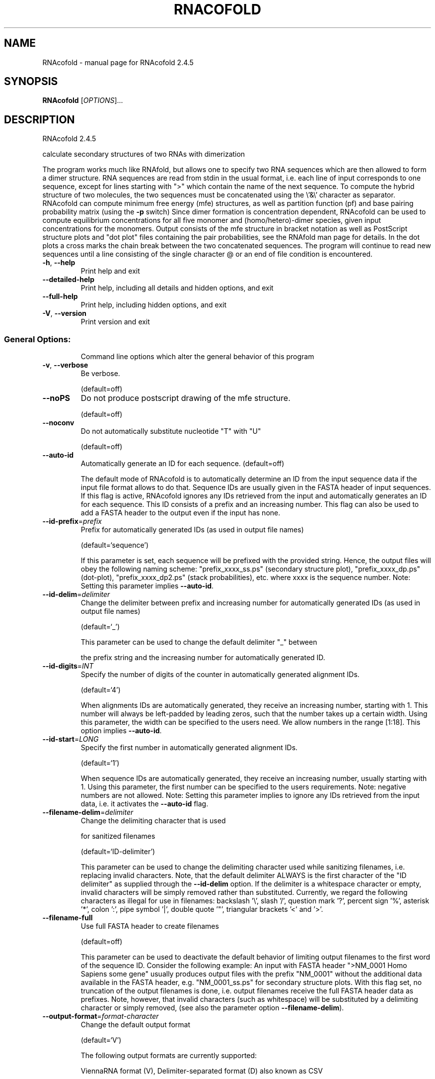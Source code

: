 .\" DO NOT MODIFY THIS FILE!  It was generated by help2man 1.47.6.
.TH RNACOFOLD "1" "April 2018" "RNAcofold 2.4.5" "User Commands"
.SH NAME
RNAcofold \- manual page for RNAcofold 2.4.5
.SH SYNOPSIS
.B RNAcofold
[\fI\,OPTIONS\/\fR]...
.SH DESCRIPTION
RNAcofold 2.4.5
.PP
calculate secondary structures of two RNAs with dimerization
.PP
The program works much like RNAfold, but allows one to specify two RNA
sequences which are then allowed to form a dimer structure. RNA sequences are
read from stdin in the usual format, i.e. each line of input corresponds to one
sequence, except for lines starting with ">" which contain the name of the
next sequence.
To compute the hybrid structure of two molecules, the two sequences must be
concatenated using the \e'&\e' character as separator.
RNAcofold can compute minimum free energy (mfe) structures, as well as
partition function (pf) and base pairing probability matrix (using the \fB\-p\fR
switch)
Since dimer formation is concentration dependent, RNAcofold can be used to
compute equilibrium concentrations for all five monomer and (homo/hetero)\-dimer
species, given input concentrations for the monomers.
Output consists of the mfe structure in bracket notation as well as PostScript
structure plots and "dot plot" files containing the pair probabilities, see
the RNAfold man page for details. In the dot plots a cross marks the chain
break between the two concatenated sequences.
The program will continue to read new sequences until a line consisting of the
single character @ or an end of file condition is encountered.
.TP
\fB\-h\fR, \fB\-\-help\fR
Print help and exit
.TP
\fB\-\-detailed\-help\fR
Print help, including all details and hidden
options, and exit
.TP
\fB\-\-full\-help\fR
Print help, including hidden options, and exit
.TP
\fB\-V\fR, \fB\-\-version\fR
Print version and exit
.SS "General Options:"
.IP
Command line options which alter the general behavior of this program
.TP
\fB\-v\fR, \fB\-\-verbose\fR
Be verbose.
.IP
(default=off)
.TP
\fB\-\-noPS\fR
Do not produce postscript drawing of the mfe
structure.
.IP
(default=off)
.TP
\fB\-\-noconv\fR
Do not automatically substitute nucleotide
"T" with "U"
.IP
(default=off)
.TP
\fB\-\-auto\-id\fR
Automatically generate an ID for each sequence.
(default=off)
.IP
The default mode of RNAcofold is to automatically determine an ID from the
input sequence data if the input file format allows to do that. Sequence IDs
are usually given in the FASTA header of input sequences. If this flag is
active, RNAcofold ignores any IDs retrieved from the input and automatically
generates an ID for each sequence. This ID consists of a prefix and an
increasing number. This flag can also be used to add a FASTA header to the
output even if the input has none.
.TP
\fB\-\-id\-prefix\fR=\fI\,prefix\/\fR
Prefix for automatically generated IDs (as used
in output file names)
.IP
(default=`sequence')
.IP
If this parameter is set, each sequence will be prefixed with the provided
string. Hence, the output files will obey the following naming scheme:
"prefix_xxxx_ss.ps" (secondary structure plot), "prefix_xxxx_dp.ps"
(dot\-plot), "prefix_xxxx_dp2.ps" (stack probabilities), etc. where xxxx is
the sequence number. Note: Setting this parameter implies \fB\-\-auto\-id\fR.
.TP
\fB\-\-id\-delim\fR=\fI\,delimiter\/\fR
Change the delimiter between prefix and
increasing number for automatically generated
IDs (as used in output file names)
.IP
(default=`_')
.IP
This parameter can be used to change the default delimiter "_" between
.IP
the prefix string and the increasing number for automatically generated ID.
.TP
\fB\-\-id\-digits\fR=\fI\,INT\/\fR
Specify the number of digits of the counter in
automatically generated alignment IDs.
.IP
(default=`4')
.IP
When alignments IDs are automatically generated, they receive an increasing
number, starting with 1. This number will always be left\-padded by leading
zeros, such that the number takes up a certain width. Using this parameter,
the width can be specified to the users need. We allow numbers in the range
[1:18]. This option implies \fB\-\-auto\-id\fR.
.TP
\fB\-\-id\-start\fR=\fI\,LONG\/\fR
Specify the first number in automatically
generated alignment IDs.
.IP
(default=`1')
.IP
When sequence IDs are automatically generated, they receive an increasing
number, usually starting with 1. Using this parameter, the first number can
be specified to the users requirements. Note: negative numbers are not
allowed.
Note: Setting this parameter implies to ignore any IDs retrieved from the
input data, i.e. it activates the \fB\-\-auto\-id\fR flag.
.TP
\fB\-\-filename\-delim\fR=\fI\,delimiter\/\fR
Change the delimiting character that is used
.IP
for sanitized filenames
.IP
(default=`ID\-delimiter')
.IP
This parameter can be used to change the delimiting character used while
sanitizing filenames, i.e. replacing invalid characters. Note, that the
default delimiter ALWAYS is the first character of the "ID delimiter" as
supplied through the \fB\-\-id\-delim\fR option. If the delimiter is a whitespace
character or empty, invalid characters will be simply removed rather than
substituted. Currently, we regard the following characters as illegal for use
in filenames: backslash '\e', slash '/', question mark '?', percent sign '%',
asterisk '*', colon ':', pipe symbol '|', double quote '"', triangular
brackets '<' and '>'.
.TP
\fB\-\-filename\-full\fR
Use full FASTA header to create filenames
.IP
(default=off)
.IP
This parameter can be used to deactivate the default behavior of limiting
output filenames to the first word of the sequence ID. Consider the following
example: An input with FASTA header ">NM_0001 Homo Sapiens some gene"
usually produces output files with the prefix "NM_0001" without the
additional data available in the FASTA header, e.g. "NM_0001_ss.ps" for
secondary structure plots. With this flag set, no truncation of the output
filenames is done, i.e. output filenames receive the full FASTA header data
as prefixes. Note, however, that invalid characters (such as whitespace) will
be substituted by a delimiting character or simply removed, (see also the
parameter option \fB\-\-filename\-delim\fR).
.TP
\fB\-\-output\-format\fR=\fI\,format\-character\/\fR
Change the default output format
.IP
(default=`V')
.IP
The following output formats are currently supported:
.IP
ViennaRNA format (V), Delimiter\-separated format (D) also known as CSV
.IP
format.
.TP
\fB\-\-csv\-delim\fR=\fI\,delimiter\/\fR
Change the delimiting character for
Delimiter\-separated output format, such as
CSV
.IP
(default=`,')
.IP
Delimiter\-separated output defaults to comma separated values (CSV), i.e. all
data in one data set is delimited by a comma character. This option allows
one to change the delimiting character to something else. Note, to switch to
tab\-separated data, use $'\et' as delimiting character.
.TP
\fB\-\-csv\-noheader\fR
Do not print header for Delimiter\-separated
output, such as CSV
.IP
(default=off)
.SS "Structure Constraints:"
.IP
Command line options to interact with the structure constraints feature of
this program
.TP
\fB\-\-maxBPspan\fR=\fI\,INT\/\fR
Set the maximum base pair span
.IP
(default=`\-1')
.TP
\fB\-C\fR, \fB\-\-constraint[=\fR<filename>] Calculate structures subject to constraints.
(default=`')
.IP
The program reads first the sequence, then a string containing constraints on
the structure encoded with the symbols:
.IP
\&. (no constraint for this base)
.IP
| (the corresponding base has to be paired
.IP
x (the base is unpaired)
.IP
< (base i is paired with a base j>i)
.IP
\f(CW> (base i is paired with a base j<i)\fR
.IP
and matching brackets ( ) (base i pairs base j)
.IP
With the exception of "|", constraints will disallow all pairs conflicting
with the constraint. This is usually sufficient to enforce the constraint,
but occasionally a base may stay unpaired in spite of constraints. PF folding
ignores constraints of type "|".
.TP
\fB\-\-batch\fR
Use constraints for multiple sequences.
(default=off)
.IP
Usually, constraints provided from input file only apply to a single input
sequence. Therefore, RNAcofold will stop its computation and quit after the
first input sequence was processed. Using this switch, RNAcofold processes
multiple input sequences and applies the same provided constraints to each of
them.
.TP
\fB\-\-canonicalBPonly\fR
Remove non\-canonical base pairs from the
structure constraint
.IP
(default=off)
.TP
\fB\-\-enforceConstraint\fR
Enforce base pairs given by round brackets ( )
in structure constraint
.IP
(default=off)
.TP
\fB\-\-shape=\fR<filename>
Use SHAPE reactivity data to guide structure
predictions
.TP
\fB\-\-shapeMethod\fR=\fI\,[D\/\fR/Z/W] + [optional parameters]
Select method to incorporate SHAPE reactivity
.TP
data.
(default=`D')
.IP
The following methods can be used to convert SHAPE reactivities into pseudo
energy contributions.
.IP
\&'D': Convert by using a linear equation according to Deigan et al 2009. The
calculated pseudo energies will be applied for every nucleotide involved in a
stacked pair. This method is recognized by a capital 'D' in the provided
parameter, i.e.: \fB\-\-shapeMethod=\fR"D" is the default setting. The slope 'm'
and the intercept 'b' can be set to a non\-default value if necessary,
otherwise m=1.8 and b=\-0.6. To alter these parameters, e.g. m=1.9 and b=\-0.7,
use a parameter string like this: \fB\-\-shapeMethod=\fR"Dm1.9b\-0.7". You may also
provide only one of the two parameters like: \fB\-\-shapeMethod=\fR"Dm1.9" or
\fB\-\-shapeMethod=\fR"Db\-0.7".
.IP
\&'Z': Convert SHAPE reactivities to pseudo energies according to Zarringhalam
et al 2012. SHAPE reactivities will be converted to pairing probabilities by
using linear mapping. Aberration from the observed pairing probabilities will
be penalized during the folding recursion. The magnitude of the penalties can
affected by adjusting the factor beta (e.g. \fB\-\-shapeMethod=\fR"Zb0.8").
.IP
\&'W': Apply a given vector of perturbation energies to unpaired nucleotides
according to Washietl et al 2012. Perturbation vectors can be calculated by
using RNApvmin.
.TP
\fB\-\-shapeConversion\fR=\fI\,M\/\fR/C/S/L/O
+ [optional parameters]
Select method to convert SHAPE reactivities to
.TP
pairing probabilities.
(default=`O')
.IP
This parameter is useful when dealing with the SHAPE incorporation according
to Zarringhalam et al. The following methods can be used to convert SHAPE
reactivities into the probability for a certain nucleotide to be unpaired.
.IP
\&'M': Use linear mapping according to Zarringhalam et al.
\&'C': Use a cutoff\-approach to divide into paired and unpaired nucleotides
(e.g. "C0.25")
\&'S': Skip the normalizing step since the input data already represents
probabilities for being unpaired rather than raw reactivity values
\&'L': Use a linear model to convert the reactivity into a probability for
being unpaired (e.g. "Ls0.68i0.2" to use a slope of 0.68 and an intercept
of 0.2)
\&'O': Use a linear model to convert the log of the reactivity into a
probability for being unpaired (e.g. "Os1.6i\-2.29" to use a slope of 1.6
and an intercept of \fB\-2\fR.29)
.TP
\fB\-\-commands=\fR<filename>
Read additional commands from file
.IP
Commands include hard and soft constraints, but also structure motifs in
hairpin and interior loops that need to be treeted differently. Furthermore,
commands can be set for unstructured and structured domains.
.SS "Algorithms:"
.IP
Select additional algorithms which should be included in the calculations.
The Minimum free energy (MFE) and a structure representative are calculated
in any case.
.TP
\fB\-p\fR, \fB\-\-partfunc\fR[=\fI\,INT\/\fR]
Calculate the partition function and base
pairing probability matrix in addition to the
mfe structure. Default is calculation of mfe
structure only.
.IP
(default=`1')
.IP
In addition to the MFE structure we print a coarse representation of the pair
probabilities in form of a pseudo bracket notation, followed by the ensemble
free energy, as well as the centroid structure derived from the pair
probabilities together with its free energy and distance to the ensemble.
Finally it prints the frequency of the mfe structure, and the structural
diversity (mean distance between the structures in the ensemble).
See the description of pf_fold() and mean_bp_dist() and centroid() in the
RNAlib documentation for details.
Note that unless you also specify \fB\-d2\fR or \fB\-d0\fR, the partition function and mfe
calculations will use a slightly different energy model. See the discussion
of dangling end options below.
.IP
An additionally passed value to this option changes the behavior of partition
function calculation:
.IP
In order to calculate the partition function but not the pair probabilities
.IP
use the \fB\-p0\fR option and save about
.IP
50% in runtime. This prints the ensemble free energy \fB\-kT\fR ln(Z).
.TP
\fB\-a\fR, \fB\-\-all_pf\fR[=\fI\,INT\/\fR]
Compute the partition function and free
energies not only of the hetero\-dimer
consisting of the two input sequences (the
"AB dimer"), but also of the homo\-dimers AA
and BB as well as A and B monomers.
.IP
(default=`1')
.IP
The output will contain the free energies for each of these species, as well
as 5 dot plots containing the conditional pair probabilities, called
"ABname5.ps", "AAname5.ps" and so on. For later use, these dot plot files
also contain the free energy of the ensemble as a comment. Using \fB\-a\fR
automatically switches on the \fB\-p\fR option. Base pair probability computations
may be turned off altogether by providing "0" as an argument to this
parameter. In that case, no dot plot files will be generated.
.TP
\fB\-c\fR, \fB\-\-concentrations\fR
In addition to everything listed under the \fB\-a\fR
option, read in initial monomer
concentrations and compute the expected
equilibrium concentrations of the 5 possible
species (AB, AA, BB, A, B).
.IP
(default=off)
.IP
Start concentrations are read from stdin (unless the \fB\-f\fR option is used) in
[mol/l], equilibrium concentrations are given realtive to the sum of the two
inputs. An arbitrary number of initial concentrations can be specified (one
pair of concentrations per line).
.TP
\fB\-f\fR, \fB\-\-concfile\fR=\fI\,filename\/\fR
Specify a file with initial concentrations for
the two sequences.
.IP
The table consits of arbitrary many lines with just two numbers (the
concentration of sequence A and B). This option will automatically toggle the
\fB\-c\fR (and thus \fB\-a\fR and \fB\-p\fR) options (see above).
.TP
\fB\-S\fR, \fB\-\-pfScale\fR=\fI\,scaling\/\fR factor
In the calculation of the pf use scale*mfe as
an estimate for the ensemble free energy
(used to avoid overflows).
.IP
The default is 1.07, useful values are 1.0 to 1.2. Occasionally needed for
long sequences.
You can also recompile the program to use double precision (see the README
file).
.TP
\fB\-\-bppmThreshold=\fR<value>
Set the threshold for base pair probabilities
included in the postscript output
.IP
(default=`1e\-5')
.IP
By setting the threshold the base pair probabilities that are included in the
output can be varied. By default only those exceeding 1e\-5 in probability
will be shown as squares in the dot plot. Changing the threshold to any other
value allows for increase or decrease of data.
.TP
\fB\-g\fR, \fB\-\-gquad\fR
Incoorporate G\-Quadruplex formation into the
structure prediction algorithm.
.IP
(default=off)
.SS "Model Details:"
.TP
\fB\-T\fR, \fB\-\-temp\fR=\fI\,DOUBLE\/\fR
Rescale energy parameters to a temperature of
temp C. Default is 37C.
.TP
\fB\-4\fR, \fB\-\-noTetra\fR
Do not include special tabulated stabilizing
energies for tri\-, tetra\- and hexaloop
hairpins.
.IP
(default=off)
.IP
Mostly for testing.
.TP
\fB\-d\fR, \fB\-\-dangles\fR=\fI\,INT\/\fR
How to treat "dangling end" energies for
bases adjacent to helices in free ends and
multi\-loops
.IP
(default=`2')
.IP
With \fB\-d1\fR only unpaired bases can participate in at most one dangling end.
With \fB\-d2\fR this check is ignored, dangling energies will be added for the bases
adjacent to a helix on both sides in any case; this is the default for mfe
and partition function folding (\fB\-p\fR).
The option \fB\-d0\fR ignores dangling ends altogether (mostly for debugging).
With \fB\-d3\fR mfe folding will allow coaxial stacking of adjacent helices in
multi\-loops. At the moment the implementation will not allow coaxial stacking
of the two interior pairs in a loop of degree 3 and works only for mfe
folding.
.IP
Note that with \fB\-d1\fR and \fB\-d3\fR only the MFE computations will be using this
setting while partition function uses \fB\-d2\fR setting, i.e. dangling ends will be
treated differently.
.TP
\fB\-\-noLP\fR
Produce structures without lonely pairs
(helices of length 1).
.IP
(default=off)
.IP
For partition function folding this only disallows pairs that can only occur
isolated. Other pairs may still occasionally occur as helices of length 1.
.TP
\fB\-\-noGU\fR
Do not allow GU pairs
.IP
(default=off)
.TP
\fB\-\-noClosingGU\fR
Do not allow GU pairs at the end of helices
.IP
(default=off)
.TP
\fB\-P\fR, \fB\-\-paramFile\fR=\fI\,paramfile\/\fR
Read energy parameters from paramfile, instead
of using the default parameter set.
.IP
A sample parameter file should accompany your distribution.
See the RNAlib documentation for details on the file format.
.TP
\fB\-\-nsp\fR=\fI\,STRING\/\fR
Allow other pairs in addition to the usual
AU,GC,and GU pairs.
.IP
Its argument is a comma separated list of additionally allowed pairs. If the
first character is a "\-" then AB will imply that AB and BA are allowed
pairs.
e.g. RNAcofold \fB\-nsp\fR \fB\-GA\fR  will allow GA and AG pairs. Nonstandard pairs are
given 0 stacking energy.
.TP
\fB\-e\fR, \fB\-\-energyModel\fR=\fI\,INT\/\fR
Rarely used option to fold sequences from the
artificial ABCD... alphabet, where A pairs B,
C\-D etc.  Use the energy parameters for GC
(\fB\-e\fR 1) or AU (\fB\-e\fR 2) pairs.
.TP
\fB\-\-betaScale\fR=\fI\,DOUBLE\/\fR
Set the scaling of the Boltzmann factors
(default=`1.')
.IP
The argument provided with this option enables to scale the thermodynamic
temperature used in the Boltzmann factors independently from the temperature
used to scale the individual energy contributions of the loop types. The
Boltzmann factors then become exp(\fB\-dG\fR/(kT*betaScale)) where k is the
Boltzmann constant, dG the free energy contribution of the state and T the
absolute temperature.
.SH REFERENCES
.I If you use this program in your work you might want to cite:

R. Lorenz, S.H. Bernhart, C. Hoener zu Siederdissen, H. Tafer, C. Flamm, P.F. Stadler and I.L. Hofacker (2011),
"ViennaRNA Package 2.0",
Algorithms for Molecular Biology: 6:26 

I.L. Hofacker, W. Fontana, P.F. Stadler, S. Bonhoeffer, M. Tacker, P. Schuster (1994),
"Fast Folding and Comparison of RNA Secondary Structures",
Monatshefte f. Chemie: 125, pp 167-188

R. Lorenz, I.L. Hofacker, P.F. Stadler (2016),
"RNA folding with hard and soft constraints",
Algorithms for Molecular Biology 11:1 pp 1-13

S.H.Bernhart, Ch. Flamm, P.F. Stadler, I.L. Hofacker, (2006),
"Partition Function and Base Pairing Probabilities of RNA Heterodimers",
Algorithms Mol. Biol.

.I The energy parameters are taken from:

D.H. Mathews, M.D. Disney, D. Matthew, J.L. Childs, S.J. Schroeder, J. Susan, M. Zuker, D.H. Turner (2004),
"Incorporating chemical modification constraints into a dynamic programming algorithm for prediction of RNA secondary structure",
Proc. Natl. Acad. Sci. USA: 101, pp 7287-7292

D.H Turner, D.H. Mathews (2009),
"NNDB: The nearest neighbor parameter database for predicting stability of nucleic acid secondary structure",
Nucleic Acids Research: 38, pp 280-282
.SH AUTHOR

Ivo L Hofacker, Peter F Stadler, Stephan Bernhart, Ronny Lorenz
.SH "REPORTING BUGS"

If in doubt our program is right, nature is at fault.
Comments should be sent to rna@tbi.univie.ac.at.
